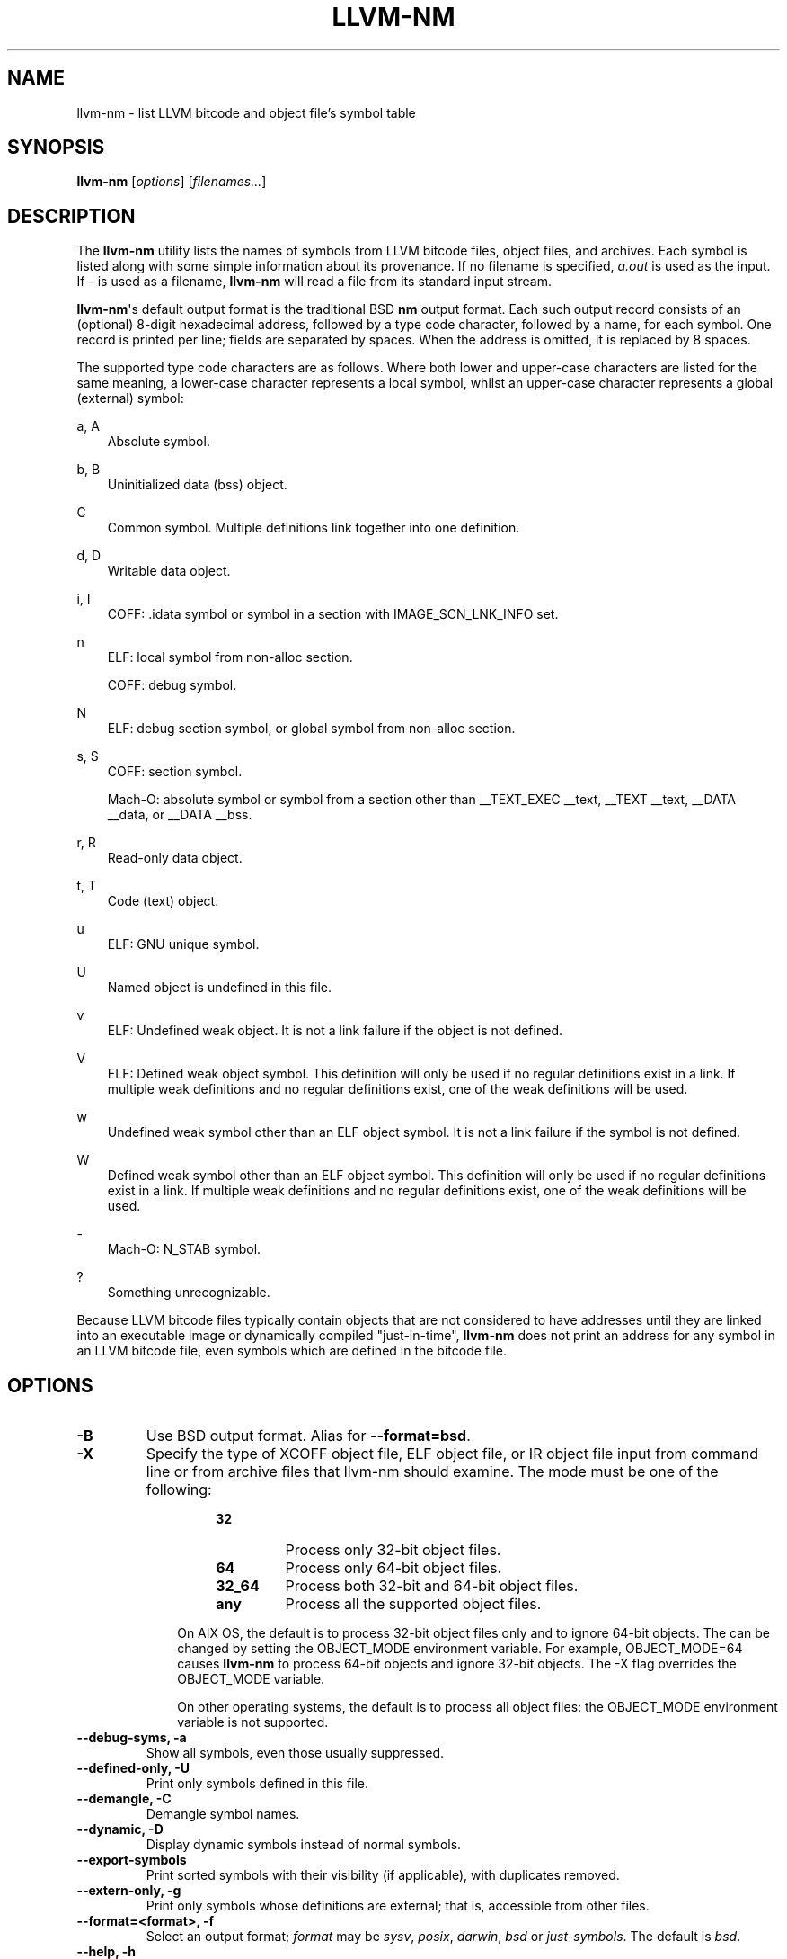 .\" Man page generated from reStructuredText.
.
.
.nr rst2man-indent-level 0
.
.de1 rstReportMargin
\\$1 \\n[an-margin]
level \\n[rst2man-indent-level]
level margin: \\n[rst2man-indent\\n[rst2man-indent-level]]
-
\\n[rst2man-indent0]
\\n[rst2man-indent1]
\\n[rst2man-indent2]
..
.de1 INDENT
.\" .rstReportMargin pre:
. RS \\$1
. nr rst2man-indent\\n[rst2man-indent-level] \\n[an-margin]
. nr rst2man-indent-level +1
.\" .rstReportMargin post:
..
.de UNINDENT
. RE
.\" indent \\n[an-margin]
.\" old: \\n[rst2man-indent\\n[rst2man-indent-level]]
.nr rst2man-indent-level -1
.\" new: \\n[rst2man-indent\\n[rst2man-indent-level]]
.in \\n[rst2man-indent\\n[rst2man-indent-level]]u
..
.TH "LLVM-NM" "1" "2023-05-24" "16" "LLVM"
.SH NAME
llvm-nm \- list LLVM bitcode and object file's symbol table
.SH SYNOPSIS
.sp
\fBllvm\-nm\fP [\fIoptions\fP] [\fIfilenames...\fP]
.SH DESCRIPTION
.sp
The \fBllvm\-nm\fP utility lists the names of symbols from LLVM bitcode
files, object files, and archives. Each symbol is listed along with some simple
information about its provenance. If no filename is specified, \fIa.out\fP is used
as the input. If \fI\-\fP is used as a filename, \fBllvm\-nm\fP will read a file
from its standard input stream.
.sp
\fBllvm\-nm\fP\(aqs default output format is the traditional BSD \fBnm\fP
output format. Each such output record consists of an (optional) 8\-digit
hexadecimal address, followed by a type code character, followed by a name, for
each symbol. One record is printed per line; fields are separated by spaces.
When the address is omitted, it is replaced by 8 spaces.
.sp
The supported type code characters are as follows. Where both lower and
upper\-case characters are listed for the same meaning, a lower\-case character
represents a local symbol, whilst an upper\-case character represents a global
(external) symbol:
.sp
a, A
.INDENT 0.0
.INDENT 3.5
Absolute symbol.
.UNINDENT
.UNINDENT
.sp
b, B
.INDENT 0.0
.INDENT 3.5
Uninitialized data (bss) object.
.UNINDENT
.UNINDENT
.sp
C
.INDENT 0.0
.INDENT 3.5
Common symbol. Multiple definitions link together into one definition.
.UNINDENT
.UNINDENT
.sp
d, D
.INDENT 0.0
.INDENT 3.5
Writable data object.
.UNINDENT
.UNINDENT
.sp
i, I
.INDENT 0.0
.INDENT 3.5
COFF: .idata symbol or symbol in a section with IMAGE_SCN_LNK_INFO set.
.UNINDENT
.UNINDENT
.sp
n
.INDENT 0.0
.INDENT 3.5
ELF: local symbol from non\-alloc section.
.sp
COFF: debug symbol.
.UNINDENT
.UNINDENT
.sp
N
.INDENT 0.0
.INDENT 3.5
ELF: debug section symbol, or global symbol from non\-alloc section.
.UNINDENT
.UNINDENT
.sp
s, S
.INDENT 0.0
.INDENT 3.5
COFF: section symbol.
.sp
Mach\-O: absolute symbol or symbol from a section other than __TEXT_EXEC __text,
__TEXT __text, __DATA __data, or __DATA __bss.
.UNINDENT
.UNINDENT
.sp
r, R
.INDENT 0.0
.INDENT 3.5
Read\-only data object.
.UNINDENT
.UNINDENT
.sp
t, T
.INDENT 0.0
.INDENT 3.5
Code (text) object.
.UNINDENT
.UNINDENT
.sp
u
.INDENT 0.0
.INDENT 3.5
ELF: GNU unique symbol.
.UNINDENT
.UNINDENT
.sp
U
.INDENT 0.0
.INDENT 3.5
Named object is undefined in this file.
.UNINDENT
.UNINDENT
.sp
v
.INDENT 0.0
.INDENT 3.5
ELF: Undefined weak object. It is not a link failure if the object is not
defined.
.UNINDENT
.UNINDENT
.sp
V
.INDENT 0.0
.INDENT 3.5
ELF: Defined weak object symbol. This definition will only be used if no
regular definitions exist in a link. If multiple weak definitions and no
regular definitions exist, one of the weak definitions will be used.
.UNINDENT
.UNINDENT
.sp
w
.INDENT 0.0
.INDENT 3.5
Undefined weak symbol other than an ELF object symbol. It is not a link failure
if the symbol is not defined.
.UNINDENT
.UNINDENT
.sp
W
.INDENT 0.0
.INDENT 3.5
Defined weak symbol other than an ELF object symbol. This definition will only
be used if no regular definitions exist in a link. If multiple weak definitions
and no regular definitions exist, one of the weak definitions will be used.
.UNINDENT
.UNINDENT
.sp
\-
.INDENT 0.0
.INDENT 3.5
Mach\-O: N_STAB symbol.
.UNINDENT
.UNINDENT
.sp
?
.INDENT 0.0
.INDENT 3.5
Something unrecognizable.
.UNINDENT
.UNINDENT
.sp
Because LLVM bitcode files typically contain objects that are not considered to
have addresses until they are linked into an executable image or dynamically
compiled \(dqjust\-in\-time\(dq, \fBllvm\-nm\fP does not print an address for any
symbol in an LLVM bitcode file, even symbols which are defined in the bitcode
file.
.SH OPTIONS
.INDENT 0.0
.TP
.B \-B
Use BSD output format. Alias for \fB\-\-format=bsd\fP\&.
.UNINDENT
.INDENT 0.0
.TP
.B \-X
Specify the type of XCOFF object file, ELF object file, or IR object file input
from command line or from archive files that llvm\-nm should examine. The
mode must be one of the following:
.INDENT 7.0
.INDENT 3.5
.INDENT 0.0
.INDENT 3.5
.INDENT 0.0
.TP
.B 32
Process only 32\-bit object files.
.TP
.B 64
Process only 64\-bit object files.
.TP
.B 32_64
Process both 32\-bit and 64\-bit object files.
.TP
.B any
Process all the supported object files.
.UNINDENT
.UNINDENT
.UNINDENT
.sp
On AIX OS, the default is to process 32\-bit object files only and to ignore
64\-bit objects. The can be changed by setting the OBJECT_MODE environment
variable. For example, OBJECT_MODE=64 causes \fBllvm\-nm\fP to process
64\-bit objects and ignore 32\-bit objects. The \-X flag overrides the OBJECT_MODE
variable.
.sp
On other operating systems, the default is to process all object files: the
OBJECT_MODE environment variable is not supported.
.UNINDENT
.UNINDENT
.UNINDENT
.INDENT 0.0
.TP
.B \-\-debug\-syms, \-a
Show all symbols, even those usually suppressed.
.UNINDENT
.INDENT 0.0
.TP
.B \-\-defined\-only, \-U
Print only symbols defined in this file.
.UNINDENT
.INDENT 0.0
.TP
.B \-\-demangle, \-C
Demangle symbol names.
.UNINDENT
.INDENT 0.0
.TP
.B \-\-dynamic, \-D
Display dynamic symbols instead of normal symbols.
.UNINDENT
.INDENT 0.0
.TP
.B \-\-export\-symbols
Print sorted symbols with their visibility (if applicable), with duplicates
removed.
.UNINDENT
.INDENT 0.0
.TP
.B \-\-extern\-only, \-g
Print only symbols whose definitions are external; that is, accessible from
other files.
.UNINDENT
.INDENT 0.0
.TP
.B \-\-format=<format>, \-f
Select an output format; \fIformat\fP may be \fIsysv\fP, \fIposix\fP, \fIdarwin\fP, \fIbsd\fP or
\fIjust\-symbols\fP\&.
The default is \fIbsd\fP\&.
.UNINDENT
.INDENT 0.0
.TP
.B \-\-help, \-h
Print a summary of command\-line options and their meanings.
.UNINDENT
.INDENT 0.0
.TP
.B \-j
Print just the symbol names. Alias for \fI\-\-format=just\-symbols\(ga\fP\&.
.UNINDENT
.INDENT 0.0
.TP
.B \-m
Use Darwin format. Alias for \fB\-\-format=darwin\fP\&.
.UNINDENT
.INDENT 0.0
.TP
.B \-\-no\-demangle
Don\(aqt demangle symbol names. This is the default.
.UNINDENT
.INDENT 0.0
.TP
.B \-\-no\-llvm\-bc
Disable the LLVM bitcode reader.
.UNINDENT
.INDENT 0.0
.TP
.B \-\-no\-sort, \-p
Show symbols in the order encountered.
.UNINDENT
.INDENT 0.0
.TP
.B \-\-no\-weak, \-W
Don\(aqt print weak symbols.
.UNINDENT
.INDENT 0.0
.TP
.B \-\-numeric\-sort, \-n, \-v
Sort symbols by address.
.UNINDENT
.INDENT 0.0
.TP
.B \-\-portability, \-P
Use POSIX.2 output format.  Alias for \fB\-\-format=posix\fP\&.
.UNINDENT
.INDENT 0.0
.TP
.B \-\-print\-armap
Print the archive symbol table, in addition to the symbols.
.UNINDENT
.INDENT 0.0
.TP
.B \-\-print\-file\-name, \-A, \-o
Precede each symbol with the file it came from.
.UNINDENT
.INDENT 0.0
.TP
.B \-\-print\-size, \-S
Show symbol size as well as address (not applicable for Mach\-O).
.UNINDENT
.INDENT 0.0
.TP
.B \-\-quiet
Suppress \(aqno symbols\(aq diagnostic.
.UNINDENT
.INDENT 0.0
.TP
.B \-\-radix=<RADIX>, \-t
Specify the radix of the symbol address(es). Values accepted are \fId\fP (decimal),
\fIx\fP (hexadecimal) and \fIo\fP (octal).
.UNINDENT
.INDENT 0.0
.TP
.B \-\-reverse\-sort, \-r
Sort symbols in reverse order.
.UNINDENT
.INDENT 0.0
.TP
.B \-\-size\-sort
Sort symbols by size.
.UNINDENT
.INDENT 0.0
.TP
.B \-\-special\-syms
Do not filter special symbols from the output.
.UNINDENT
.INDENT 0.0
.TP
.B \-\-undefined\-only, \-u
Print only undefined symbols.
.UNINDENT
.INDENT 0.0
.TP
.B \-\-version, \-V
Display the version of the \fBllvm\-nm\fP executable, then exit. Does not
stack with other commands.
.UNINDENT
.INDENT 0.0
.TP
.B @<FILE>
Read command\-line options from response file \fI<FILE>\fP\&.
.UNINDENT
.SH MACH-O SPECIFIC OPTIONS
.INDENT 0.0
.TP
.B \-\-add\-dyldinfo
Add symbols from the dyldinfo, if they are not already in the symbol table.
This is the default.
.UNINDENT
.INDENT 0.0
.TP
.B \-\-add\-inlinedinfo
Add symbols from the inlined libraries, TBD file inputs only.
.UNINDENT
.INDENT 0.0
.TP
.B \-\-arch=<arch1[,arch2,...]>
Dump the symbols from the specified architecture(s).
.UNINDENT
.INDENT 0.0
.TP
.B \-\-dyldinfo\-only
Dump only symbols from the dyldinfo.
.UNINDENT
.INDENT 0.0
.TP
.B \-\-no\-dyldinfo
Do not add any symbols from the dyldinfo.
.UNINDENT
.INDENT 0.0
.TP
.B \-s <segment> <section>
Dump only symbols from this segment and section name.
.UNINDENT
.INDENT 0.0
.TP
.B \-x
Print symbol entry in hex.
.UNINDENT
.SH XCOFF SPECIFIC OPTIONS
.INDENT 0.0
.TP
.B \-\-no\-rsrc
Exclude resource file symbols (\fB__rsrc\fP) from export symbol list.
.UNINDENT
.SH BUGS
.INDENT 0.0
.INDENT 3.5
.INDENT 0.0
.IP \(bu 2
\fBllvm\-nm\fP does not support the full set of arguments that GNU
\fBnm\fP does.
.UNINDENT
.UNINDENT
.UNINDENT
.SH EXIT STATUS
.sp
\fBllvm\-nm\fP exits with an exit code of zero.
.SH SEE ALSO
.sp
\fBllvm\-ar(1)\fP, \fBllvm\-objdump(1)\fP, \fBllvm\-readelf(1)\fP,
\fBllvm\-readobj(1)\fP
.SH AUTHOR
Maintained by the LLVM Team (https://llvm.org/).
.SH COPYRIGHT
2003-2023, LLVM Project
.\" Generated by docutils manpage writer.
.
